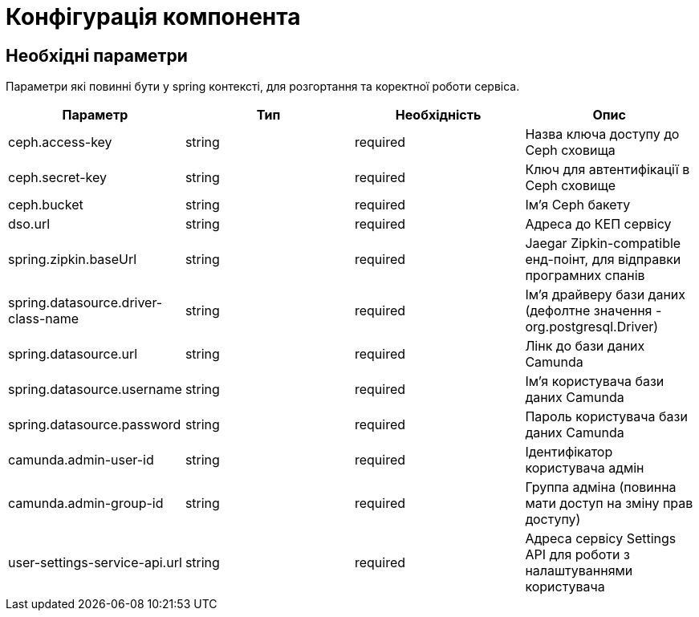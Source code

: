 = Конфігурація компонента

== Необхідні параметри

Параметри які повинні бути у spring контексті, для розгортання та коректної роботи сервіса.

|===
|Параметр |Тип |Необхідність |Опис

|ceph.access-key
|string
|required
|Назва ключа доступу до Ceph сховища

|ceph.secret-key
|string
|required
|Ключ для автентифікації в Ceph сховищe

|ceph.bucket
|string
|required
|Ім'я Ceph бакету

|dso.url
|string
|required
|Адреса до КЕП сервісу

|spring.zipkin.baseUrl
|string
|required
|Jaegar Zipkin-compatible енд-поінт, для відправки програмних спанів

|spring.datasource.driver-class-name
|string
|required
|Ім'я драйверу бази даних (дефолтне значення - org.postgresql.Driver)

|spring.datasource.url
|string
|required
|Лінк до бази даних Camunda

|spring.datasource.username
|string
|required
|Ім'я користувача бази даних Camunda

|spring.datasource.password
|string
|required
|Пароль користувача бази даних Camunda

|camunda.admin-user-id
|string
|required
|Ідентифікатор користувача адмін

|camunda.admin-group-id
|string
|required
|Группа адміна (повинна мати доступ на зміну прав доступу)

|user-settings-service-api.url
|string
|required
|Адреса сервісу Settings API для роботи з налаштуваннями користувача

|===